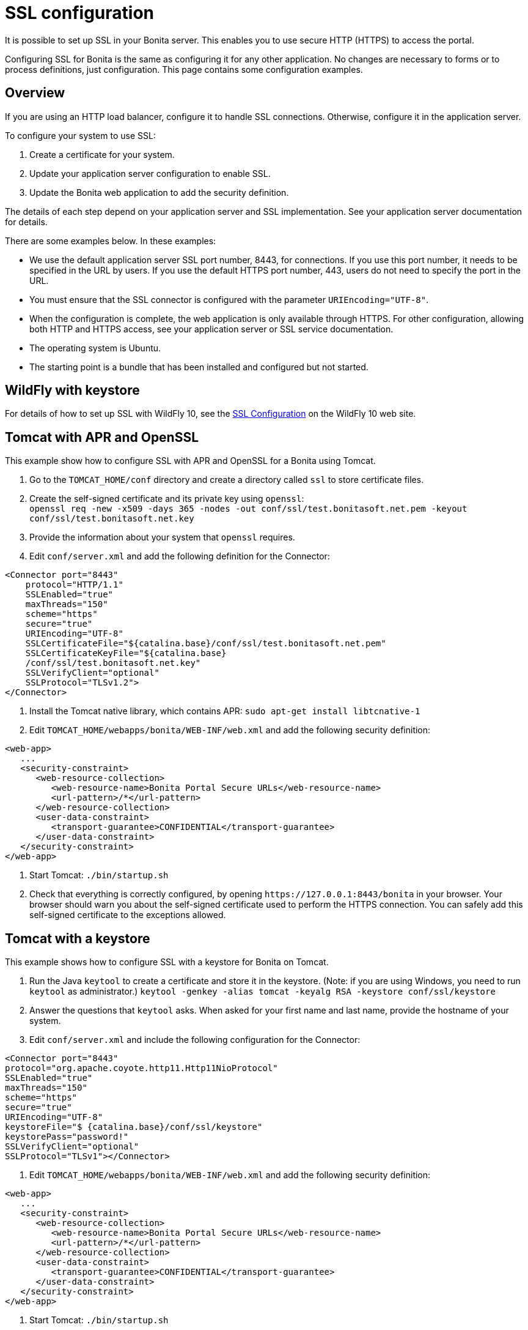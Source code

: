 = SSL configuration
:description: It is possible to set up SSL in your Bonita server. This enables you to use secure HTTP (HTTPS) to access the portal.

It is possible to set up SSL in your Bonita server. This enables you to use secure HTTP (HTTPS) to access the portal.

Configuring SSL for Bonita is the same as configuring it for any other application.
No changes are necessary to forms or to process definitions, just configuration. This page contains some configuration  examples.

== Overview

If you are using an HTTP load balancer, configure it to handle SSL connections. Otherwise, configure it in the application server.

To configure your system to use SSL:

. Create a certificate for your system.
. Update your application server configuration to enable SSL.
. Update the Bonita web application to add the security definition.

The details of each step depend on your application server and SSL implementation. See your application server documentation for details.

There are some examples below. In these examples:

* We use the default application server SSL port number, 8443, for connections. If you use this port number, it needs to be specified in the URL by users.
If you use the default HTTPS port number, 443, users do not need to specify the port in the URL.
* You must ensure that the SSL connector is configured with the parameter `URIEncoding="UTF-8"`.
* When the configuration is complete, the web application is only available through HTTPS. For other configuration, allowing both HTTP and HTTPS access, see your application server or SSL service documentation.
* The operating system is Ubuntu.
* The starting point is a bundle that has been installed and configured but not started.

== WildFly with keystore

For details of how to set up SSL with WildFly 10, see the https://docs.jboss.org/author/display/WFLY10/Admin+Guide#AdminGuide-EnableSSL[SSL Configuration] on the WildFly 10 web site.

== Tomcat with APR and OpenSSL

This example show how to configure SSL with APR and OpenSSL for a Bonita using Tomcat.

. Go to the `TOMCAT_HOME/conf` directory and create a directory called `ssl` to store certificate files.
. Create the self-signed certificate and its private key using `openssl`: +
 `openssl req -new -x509 -days 365 -nodes -out conf/ssl/test.bonitasoft.net.pem -keyout conf/ssl/test.bonitasoft.net.key`
. Provide the information about your system that `openssl` requires.
. Edit `conf/server.xml` and add the following definition for the Connector:

[source,xml]
----
<Connector port="8443"
    protocol="HTTP/1.1"
    SSLEnabled="true"
    maxThreads="150"
    scheme="https"
    secure="true"
    URIEncoding="UTF-8"
    SSLCertificateFile="${catalina.base}/conf/ssl/test.bonitasoft.net.pem"
    SSLCertificateKeyFile="${catalina.base}
    /conf/ssl/test.bonitasoft.net.key"
    SSLVerifyClient="optional"
    SSLProtocol="TLSv1.2">
</Connector>
----

. Install the Tomcat native library, which contains APR: `sudo apt-get install libtcnative-1`
. Edit `TOMCAT_HOME/webapps/bonita/WEB-INF/web.xml` and add the following security definition:

[source,xml]
----
<web-app>
   ...
   <security-constraint>
      <web-resource-collection>
         <web-resource-name>Bonita Portal Secure URLs</web-resource-name>
         <url-pattern>/*</url-pattern>
      </web-resource-collection>
      <user-data-constraint>
         <transport-guarantee>CONFIDENTIAL</transport-guarantee>
      </user-data-constraint>
   </security-constraint>
</web-app>
----

. Start Tomcat: `./bin/startup.sh`
. Check that everything is correctly configured, by opening `+https://127.0.0.1:8443/bonita+` in your browser. Your browser should warn you about the self-signed certificate used to perform the HTTPS connection. You can safely add this self-signed certificate to the exceptions allowed.

== Tomcat with a keystore

This example shows how to configure SSL with a keystore for Bonita on Tomcat.

. Run the Java `keytool` to create a certificate and store it in the keystore.
(Note: if you are using Windows, you need to run `keytool` as administrator.)
`keytool -genkey -alias tomcat -keyalg RSA -keystore conf/ssl/keystore`
. Answer the questions that `keytool` asks. When asked for your first name and last name, provide the hostname of your system.
. Edit `conf/server.xml` and include the following configuration for the Connector:

[source,xml]
----
<Connector port="8443"
protocol="org.apache.coyote.http11.Http11NioProtocol"
SSLEnabled="true"
maxThreads="150"
scheme="https"
secure="true"
URIEncoding="UTF-8"
keystoreFile="$ {catalina.base}/conf/ssl/keystore"
keystorePass="password!"
SSLVerifyClient="optional"
SSLProtocol="TLSv1"></Connector>
----

. Edit `TOMCAT_HOME/webapps/bonita/WEB-INF/web.xml` and add the following security definition:

[source,xml]
----
<web-app>
   ...
   <security-constraint>
      <web-resource-collection>
         <web-resource-name>Bonita Portal Secure URLs</web-resource-name>
         <url-pattern>/*</url-pattern>
      </web-resource-collection>
      <user-data-constraint>
         <transport-guarantee>CONFIDENTIAL</transport-guarantee>
      </user-data-constraint>
   </security-constraint>
</web-app>
----

. Start Tomcat: `./bin/startup.sh`
. Check that everything is correctly configured, by opening `+https://127.0.0.1:8443/bonita+` in your browser. Your browser should warn you about the certificate used to perform the HTTPS connection. You can safely add this certificate to the exceptions allowed.

== Tomcat and SSL Offloading

This example shows you how to configure SSL if you run Tomcat behind a load balancer that features in SSL Accelerator or Offloading (sometimes called SSL Termination).

. Make sure that your load balancer adds `X-Forwarded-Proto` and `X-Forwarded-For` headers.
If you use HAProxy you can add following lines into your http://www.haproxy.org/download/1.5/doc/configuration.txt[HAProxy configuration] :
+
----
option forwardfor
reqadd X-Forwarded-Proto:\ https
----

. Edit `conf/server.xml` and include the `RemoteIpValve` configuration for the host:

[source,xml]
----
<Host name="localhost"  appBase="webapps" unpackWARs="true" autoDeploy="true">

<Valve
 className="org.apache.catalina.valves.RemoteIpValve"
 internalProxies="172\.31\.\d{1,3}\.\d{1,3}"
 remoteIpHeader="X-Forwarded-For"
 protocolHeader="X-Forwarded-Proto"
 />
----

NOTE: Make sure that the regular expression set with `internalProxies` matches your IP addresses.

As explained by the https://tomcat.apache.org/tomcat-8.5-doc/api/org/apache/catalina/valves/RemoteIpValve.html[RemoteIpValve documentation]:
"This valve replaces the apparent client remote IP address and hostname for the request with the IP address list presented by a proxy or a load balancer via a request headers (e.g. "X-Forwarded-For").
Another feature of this valve is to replace the apparent scheme (http/https) and server port with the scheme presented by a proxy or a load balancer via a request header (e.g. "X-Forwarded-Proto")."

. If you use the AccessLogValve, edit `conf/server.xml` and set `requestAttributesEnabled="true"`:

[source,xml]
----
<Valve className="org.apache.catalina.valves.AccessLogValve" directory="logs"
              prefix="localhost_access_log." suffix=".txt" requestAttributesEnabled="true"
              pattern="%a %{X-Forwarded-Proto}i %l %u %t "%r" %s %b" />
----

If you omit this, %a will log your load balancer's IP address and not the client's IP address.
